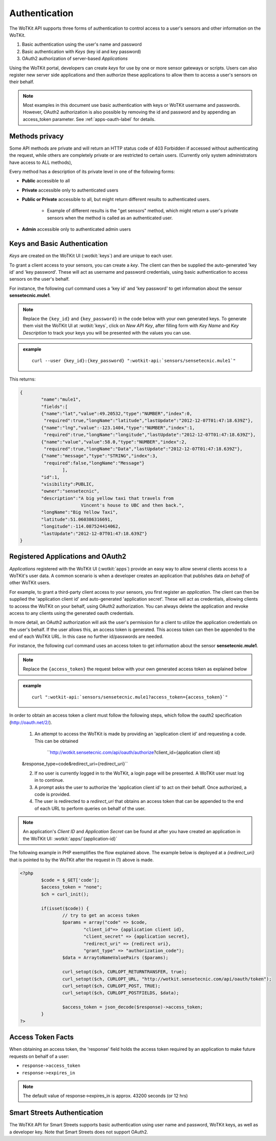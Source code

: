 .. _api_authentication:

.. index:: single: Authentication

Authentication
==============	

The WoTKit API supports three forms of authentication to control access to a user's
sensors and other information on the WoTKit.

1) Basic authentication using the user's name and password
2) Basic authentication with *Keys* (key id and key password)
3) OAuth2 authorization of server-based *Applications*

Using the WoTKit portal, developers can create *keys* for use by one or more sensor gateways
or scripts.  Users can also register new server side applications and then authorize
these applications to allow them to access a user's sensors on their behalf.

.. only:: smartstreets

	Note that in Smart Streets, OAuth2 authorization is not supported. Instead, authentication using the Smart Streets developer key is included.
	See :ref:`api-smartstreets-label` for more information.

.. note::

	Most examples in this document use basic authentication with keys or WoTKit username and passwords. However, OAuth2 authorization is also possible by 
	removing the id and password and by appending an access_token parameter. 
	See :ref:`apps-oauth-label` for details.


.. index:: API Permissions, Methods Privacy

.. _methods-privacy-label:
	
Methods privacy
----------------
.. TODO public methods described here - confusing

Some API methods are private and will return an HTTP status code of 403 Forbidden if accessed without authenticating the
request, while others are completely private or are restricted to certain users.
(Currently only system administrators have access to ALL methods),

Every method has a description of its private level in one of the following forms:

* **Public** accessible to all
* **Private** accessible only to authenticated users
* **Public or Private** accessible to all, but might return different results to authenticated users. 

	* Example of different results is the "get sensors" method, which might return a user's private sensors when the method is called as an authenticated user.
	
* **Admin** accessible only to authenticated admin users

.. index:: Keys

.. _keys-basic-auth-label:

Keys and Basic Authentication
------------------------------
*Keys* are created on the WoTKit UI (:wotkit:`keys`) and are unique to each user. 

To grant a client access to your sensors, you can create a *key*. The client can then be supplied the auto-generated
'key id' and 'key password'. These will act as username and password credentials, using basic authentication to access
sensors on the user's behalf.

For instance, the following curl command uses a 'key id' and 'key password' to get information about the sensor **sensetecnic.mule1**.  

.. note::

	Replace the ``{key_id}`` and ``{key_password}`` in the code below with your own generated keys. To generate them visit the WoTKit UI at :wotkit:`keys`, click on `New API Key`, after filling form with *Key Name* and *Key Description* to track your
	keys you will be presented with the values you can use.

.. admonition:: example

	.. parsed-literal::

		curl --user {key_id}:{key_password} ":wotkit-api:`sensors/sensetecnic.mule1`"


This returns:

.. code-block:: json
	
	{
		"name":"mule1",
		"fields":[
		{"name":"lat","value":49.20532,"type":"NUMBER","index":0,
		 "required":true,"longName":"latitude","lastUpdate":"2012-12-07T01:47:18.639Z"},
		{"name":"lng","value":-123.1404,"type":"NUMBER","index":1,
		 "required":true,"longName":"longitude","lastUpdate":"2012-12-07T01:47:18.639Z"},
		{"name":"value","value":58.0,"type":"NUMBER","index":2,
		 "required":true,"longName":"Data","lastUpdate":"2012-12-07T01:47:18.639Z"},
		{"name":"message","type":"STRING","index":3,
		 "required":false,"longName":"Message"}
			],
		"id":1,
		"visibility":PUBLIC,
		"owner":"sensetecnic",
		"description":"A big yellow taxi that travels from 
		               Vincent's house to UBC and then back.",
		"longName":"Big Yellow Taxi",
		"latitude":51.060386316691,
		"longitude":-114.087524414062,
		"lastUpdate":"2012-12-07T01:47:18.639Z"}
	}


.. index:: Applications
	single: OAuth2

.. _apps-oauth-label:

Registered Applications and OAuth2
------------------------------------

*Applications* registered with the WoTKit UI (:wotkit:`apps`) provide an easy way to allow several clients access to a WoTKit's user data. A common scenario is when a developer creates an application that publishes data *on 
behalf* of other WoTKit users.

For example, to grant a third-party client access to your sensors, you first register an *application*. The client can then be supplied the 'application client id' and auto-generated 'application secret'. These will act as credentials, allowing clients to access the WoTKit on your behalf, using OAuth2 authorization. You can always delete the application
and revoke access to any clients using the generated oauth credentials.

In more detail, an OAuth2 authorization will ask the user's permission for a client to utilize the application credentials on the user's behalf. If the user allows this, an access token is generated. This access token can then be appended to the end of each WoTKit URL. In this case no further id/passwords are needed. 

For instance, the following curl command uses an access token to get information about the sensor **sensetecnic.mule1**. 

.. note::
	Replace the ``{access_token}`` the request below with your own generated access token as explained below

.. admonition:: example

	.. parsed-literal::

		curl ":wotkit-api:`sensors/sensetecnic.mule1?access_token={access_token}`"


In order to obtain an access token a client must follow the following steps, which
follow the oauth2 specification (http://oauth.net/2/).

	1) An attempt to access the WoTKit is made by providing an 'application client id' and requesting a code. This can be obtained  

		``http://wotkit.sensetecnic.com/api/oauth/authorize?client_id={application client id}
	&response_type=code&redirect_uri={redirect_uri}``
	
	2) If no user is currently logged in to the WoTKit, a login page will be presented. A WoTKit user must log in to continue. 
	3) A prompt asks the user to authorize the 'application client id' to act on their behalf. Once authorized, a code is provided. 
	4) The user is redirected to a *redirect_uri* that obtains an access token that can be appended to the end of each URL to perform queries on behalf of the user.

.. Note:: 
	An application's *Client ID* and *Application Secret* can be found at after you have created an application in the WoTKit UI:
	:wotkit:`apps/`{application-id}`

The following example in PHP exemplifies the flow explained above. The example below
is deployed at a *{redirect_uri}* that is pointed to by the WoTKit after the request 
in (1) above is made.

.. code-block:: php

	<?php
		$code = $_GET['code'];
		$access_token = "none";
		$ch = curl_init();
		
		if(isset($code)) {
			// try to get an access token
			$params = array("code" => $code,
				"client_id"=> {application client id},
				"client_secret" => {application secret},
				"redirect_uri" => {redirect uri},
				"grant_type" => "authorization_code");			
			$data = ArraytoNameValuePairs ($params);
				
			curl_setopt($ch, CURLOPT_RETURNTRANSFER, true);
			curl_setopt($ch, CURLOPT_URL, "http://wotkit.sensetecnic.com/api/oauth/token");
			curl_setopt($ch, CURLOPT_POST, TRUE);
			curl_setopt($ch, CURLOPT_POSTFIELDS, $data);
			
			$access_token = json_decode($response)->access_token;	
		}	
	?>


.. index:: Access Token

.. _access-token-label:		
		
Access Token Facts
------------------
When obtaining an access token, the 'response' field holds the  access token required
by an application to make future requests on behalf of a user: 

* ``response->access_token``
* ``response->expires_in``

.. Note:: 	

	The default value of response->expires_in is approx. 43200 seconds (or 12 hrs)


.. index:: SmartStreets

.. _api-smartstreets-label:

Smart Streets Authentication
----------------------------

The WoTKit API for Smart Streets supports basic authentication using user name and password, WoTKit keys, as well as a developer key.  Note that Smart Streets does not support OAuth2.

..   Authenticating using Smart Streets Developer Keys
..   -------------------------------------------------
..   More on this to come





